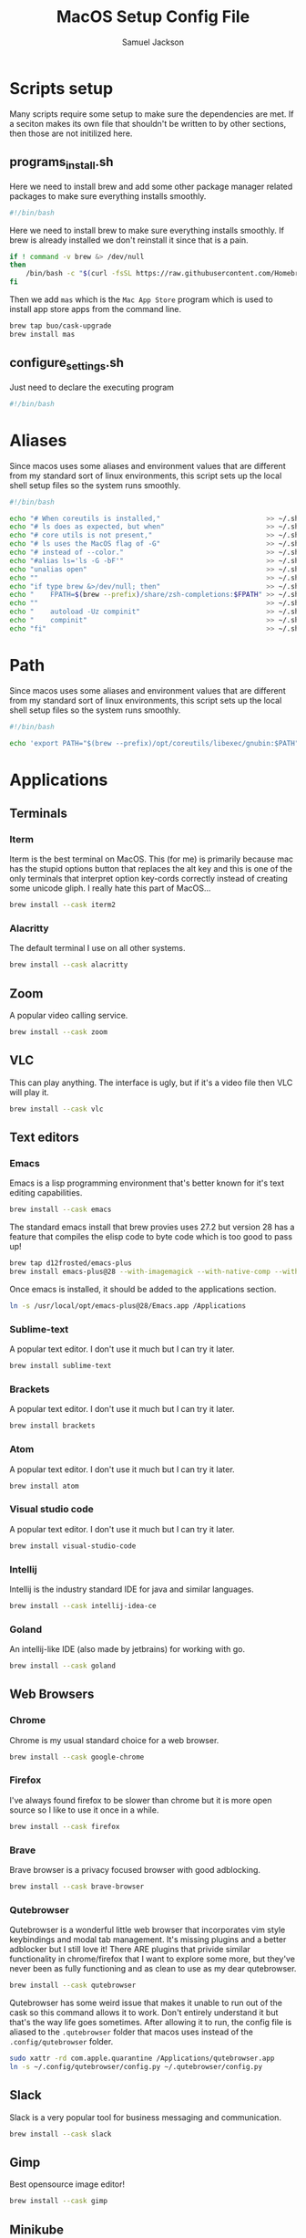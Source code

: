 #+TITLE: MacOS Setup Config File
#+AUTHOR: Samuel Jackson
#+DESCRIPTION: This file creates scripts for setting up a new Mac machine.
#+STARTUP: overview num hidestars indent
#+PROPERTY: header-args :results silent :tangle "../scripts/macos/programs_install.sh" :tangle-mode (identity #o755)

* Scripts setup
Many scripts require some setup to make sure the dependencies are met. If a seciton makes its own file that shouldn't be written to by other sections, then those are not initilized here.
** programs_install.sh
Here we need to install brew and add some other package manager related packages to make sure everything installs smoothly.
#+begin_src sh
#!/bin/bash
#+end_src

Here we need to install brew to make sure everything installs smoothly. If brew is already installed we don't reinstall it since that is a pain.
#+begin_src sh
if ! command -v brew &> /dev/null
then
    /bin/bash -c "$(curl -fsSL https://raw.githubusercontent.com/Homebrew/install/HEAD/install.sh)"
fi
#+end_src

Then we add ~mas~ which is the =Mac App Store= program which is used to install app store apps from the command line.
#+begin_src sh
brew tap buo/cask-upgrade
brew install mas
#+end_src

** configure_settings.sh
Just need to declare the executing program
#+begin_src sh :tangle ../scripts/macos/configure_settings.sh
#!/bin/bash
#+end_src

* Aliases
Since macos uses some aliases and environment values that are different from my standard sort of linux environments, this script sets up the local shell setup files so the system runs smoothly.
#+begin_src sh :tangle ../scripts/macos/make_aliases.sh
#!/bin/bash

echo "# When coreutils is installed,"                          >> ~/.shell_setup/aliases.local.sh
echo "# ls does as expected, but when"                         >> ~/.shell_setup/aliases.local.sh
echo "# core utils is not present,"                            >> ~/.shell_setup/aliases.local.sh
echo "# ls uses the MacOS flag of -G"                          >> ~/.shell_setup/aliases.local.sh
echo "# instead of --color."                                   >> ~/.shell_setup/aliases.local.sh
echo "#alias ls='ls -G -bF'"                                   >> ~/.shell_setup/aliases.local.sh
echo "unalias open"                                            >> ~/.shell_setup/aliases.local.sh
echo ""                                                        >> ~/.shell_setup/aliases.local.sh
echo "if type brew &>/dev/null; then"                          >> ~/.shell_setup/aliases.local.sh
echo "    FPATH=$(brew --prefix)/share/zsh-completions:$FPATH" >> ~/.shell_setup/aliases.local.sh
echo ""                                                        >> ~/.shell_setup/aliases.local.sh
echo "    autoload -Uz compinit"                               >> ~/.shell_setup/aliases.local.sh
echo "    compinit"                                            >> ~/.shell_setup/aliases.local.sh
echo "fi"                                                      >> ~/.shell_setup/aliases.local.sh
#+end_src

* Path
Since macos uses some aliases and environment values that are different from my standard sort of linux environments, this script sets up the local shell setup files so the system runs smoothly.
#+begin_src sh :tangle ../scripts/macos/make_path.sh
#!/bin/bash

echo 'export PATH="$(brew --prefix)/opt/coreutils/libexec/gnubin:$PATH"' >> ~/.shell_setup/path_setup.local.sh
#+end_src

* Applications
** Terminals
*** Iterm
Iterm is the best terminal on MacOS. This (for me) is primarily because mac has the stupid options button that replaces the alt key and this is one of the only terminals that interpret option key-cords correctly instead of creating some unicode gliph. I really hate this part of MacOS...
#+begin_src sh
brew install --cask iterm2
#+end_src

*** Alacritty
The default terminal I use on all other systems.
#+begin_src sh
brew install --cask alacritty
#+end_src

** Zoom
A popular video calling service.
#+begin_src sh
brew install --cask zoom
#+end_src

** VLC
This can play anything. The interface is ugly, but if it's a video file then VLC will play it.
#+begin_src sh
brew install --cask vlc
#+end_src

** Text editors
*** Emacs
Emacs is a lisp programming environment that's better known for it's text editing capabilities.
#+begin_src sh :tangle no
brew install --cask emacs
#+end_src

The standard emacs install that brew provies uses 27.2 but version 28 has a feature that compiles the elisp code to byte code which is too good to pass up!
#+begin_src sh
brew tap d12frosted/emacs-plus
brew install emacs-plus@28 --with-imagemagick --with-native-comp --with-dbus --with-modern-alecive-flatwoken-icon
#+end_src

Once emacs is installed, it should be added to the applications section.
#+begin_src sh :tangle ../scripts/macos/configure_settings.sh
ln -s /usr/local/opt/emacs-plus@28/Emacs.app /Applications
#+end_src

*** Sublime-text
A popular text editor. I don't use it much but I can try it later.
#+begin_src sh
brew install sublime-text
#+end_src

*** Brackets
A popular text editor. I don't use it much but I can try it later.
#+begin_src sh
brew install brackets
#+end_src

*** Atom
A popular text editor. I don't use it much but I can try it later.
#+begin_src sh
brew install atom
#+end_src

*** Visual studio code
A popular text editor. I don't use it much but I can try it later.
#+begin_src sh
brew install visual-studio-code
#+end_src

*** Intellij
Intellij is the industry standard IDE for java and similar languages.
#+begin_src sh
brew install --cask intellij-idea-ce
#+end_src

*** Goland
An intellij-like IDE (also made by jetbrains) for working with go.
#+begin_src sh
brew install --cask goland
#+end_src

** Web Browsers
*** Chrome
Chrome is my usual standard choice for a web browser.
#+begin_src sh
brew install --cask google-chrome
#+end_src

*** Firefox
I've always found firefox to be slower than chrome but it is more open source so I like to use it once in a while.
#+begin_src sh
brew install --cask firefox
#+end_src

*** Brave
Brave browser is a privacy focused browser with good adblocking.
#+begin_src sh
brew install --cask brave-browser
#+end_src
*** Qutebrowser
Qutebrowser is a wonderful little web browser that incorporates vim style keybindings and modal tab management. It's missing plugins and a better adblocker but I still love it! There ARE plugins that privide similar functionality in chrome/firefox that I want to explore some more, but they've never been as fully functioning and as clean to use as my dear qutebrowser.
#+begin_src sh
brew install --cask qutebrowser
#+end_src

Qutebrowser has some weird issue that makes it unable to run out of the cask so this command allows it to work. Don't entirely understand it but that's the way life goes sometimes. After allowing it to run, the config file is aliased to the ~.qutebrowser~ folder that macos uses instead of the ~.config/qutebrowser~ folder.
#+begin_src sh :tangle ../scripts/macos/configure_settings.sh
sudo xattr -rd com.apple.quarantine /Applications/qutebrowser.app
ln -s ~/.config/qutebrowser/config.py ~/.qutebrowser/config.py
#+end_src

** Slack
Slack is a very popular tool for business messaging and communication.
#+begin_src sh
brew install --cask slack
#+end_src

** Gimp
Best opensource image editor!
#+begin_src sh
brew install --cask gimp
#+end_src

** Minikube
Runs a kubernetes cluster locally.
#+begin_src sh
brew install minikube
#+end_src

* CLI tools
** Coreutils
The standard GNU utilities. Although these are provided with MacOS already, the ones included here should have the standard option flags which will make my life easier (for the most part...).
#+begin_src sh
brew install coreutils
#+end_src

** awscli
A CLI tool for accessing and using AWS resources.
#+begin_src sh
brew install awscli
#+end_src

Along with this, usually when using the aws CLI you also need to authenticate and hence use this:
#+begin_src sh
brew install aws-iam-authenticator
#+end_src

** tmux
Tmux is a terminal multiplexer and session daemon. It works really well for having your own set of desktops in the terminal itself.
#+begin_src sh
brew install tmux
#+end_src

** wget
Wget is a web downloader similar to curl. It gets used instead of curl in a couple of places so it's good to have installed.
#+begin_src sh
brew install wget
#+end_src

** HttPie
An alternative to curl and wget.
#+begin_src sh
brew install httpie
#+end_src

** sl
Sl is the steam locomotive progrom. Who doesn't like trains?
#+begin_src sh
brew install sl
#+end_src

** fd
Fd is a find-like utility.
#+begin_src sh
brew install fd
#+end_src

** ranger
Ranger is a terminal file manager. Nice to use when you need to manipulate files.
#+begin_src sh
brew install ranger
#+end_src

** pass
Pass is an opensource package manager.
#+begin_src sh
brew install pass
#+end_src

** cmatrix
Cmatrix allows you to enter the (c)Matrix!
#+begin_src sh
brew install cmatrix
#+end_src

** pandoc
Pandoc is a converter that transpiles several different kinds of docs such as markdown into latex or Org into latex or wikix into latex... I mostly use it for turning org files into pdfs or wiki pages.
#+begin_src sh
brew install pandoc
#+end_src

** asciidoc
Converts asciidoc files into DocBook or HTML.
#+begin_src sh
brew install asciidoc
#+end_src

** htop
Htop is a terminal based process viewer and manager.
#+begin_src sh
brew install htop
#+end_src

** tldr
Tldr is a program that provides example usage for several common cli tools out there.
#+begin_src sh
brew install tldr
#+end_src

** jq
Jq is a cli tool for JSON reading and manipulation.
#+begin_src sh
brew install jq
#+end_src

** tty-clock
Tty-clock is a... clock, in the... tty.
#+begin_src sh
brew install tty-clock
#+end_src

** ffmpeg
Ffmpeg is a super powerful cli video and photo modifier.
#+begin_src sh
brew install ffmpeg
#+end_src

** Shells
*** Bash
#+begin_src sh
brew install bash
brew install bash-completion
#+end_src
*** Zsh
#+begin_src sh
brew install zsh
brew install zsh-autosuggestions
brew install zsh-navigation-tools
brew install zsh-lovers
brew install zsh-syntax-highlighting
brew install zsh-completions
brew install zsh-you-should-use
#+end_src

There's a weird issue that causes zsh to show a warning when starting up. This fixes it.
#+begin_src sh :tangle ../scripts/macos/configure_settings.sh
sudo chmod -R 755 /usr/local/share
#+end_src

** Cmake
Used for vterm in emacs.
#+begin_src sh
brew install cmake
#+end_src

*** Ripgrep
A fast grep tool for finding files. Used in emacs.
#+begin_src sh
brew install ripgrep
#+end_src

*** Silver searcher
Another fast grep tool for finding files. Also used in emacs.
#+begin_src sh
brew install ag
#+end_src

** Ledger
Ledger is a CLI program for double-entry accounting. Neat!
#+begin_src sh
brew install ledger
#+end_src

** Cloc
Cloc is a program that counts lines of code in files.
#+begin_src sh
brew install cloc
#+end_src

** Sops
Tool for working with encrypted files and secrets.
#+begin_src sh
brew install sops
#+end_src

** k9 interface
Cli tool for interfacing with kubernetes
#+begin_src sh
brew install k9s
#+end_src

** RabbitMQ
A local viewer for the [[https://www.rabbitmq.com/][Rabbit MQ]] messaging system.
#+begin_src sh
brew install rabbitmq
#+end_src

** Pgcli
A tool for accessing postgresSQL databases from command line. Has some pretty neat auto-completion and syntax highlighting!
#+begin_src sh
brew install pgcli
#+end_src

** Nmap
A useful network scanner.
#+begin_src sh
brew install nmap
#+end_src

** Hstr
A history manager that provides suggestions of previous commands.
#+begin_src sh
brew install hstr
#+end_src

** Z
A smart ~cd~.
#+begin_src sh
brew install z
#+end_src

* Utilities
** Postgresql
#+begin_src sh
brew install postgresql
brew install golang-migrate
#+end_src

** Docker
Docker is a tool for creating VMs to run software. Needed at many software companies.
#+begin_src sh
brew install --cask docker
#+end_src

** Lastpass
Lastpass is a tool for password managment.
#+begin_src sh
brew install --cask lastpass
brew install lastpass-cli
#+end_src

** 1clipboard
1clipboard manages your clipboard history and access what you've coppied before.
#+begin_src sh
brew install --cask 1clipboard
#+end_src

** Background-music
Background music is a nice program for managing the audio streams on your computer.
#+begin_src sh
brew install --cask background-music
#+end_src

** Amphetamine
Amphetamine is a program that keeps the computer awake without interaction from the user. Super convenient when installing programs or just watching something.
#+begin_src sh
mas install 937984704 # Amphetamine
#+end_src

Also install caffeine as backup
#+begin_src sh
brew install caffeine
#+end_src

** Dropbox
Dropbox is a file syncing service. I use it to manage my database of org files.
#+begin_src sh
brew install --cask dropbox
#+end_src

** Alphred
Alphred is a more customizable spotlight.
#+begin_src sh
brew install --cask alfred
#+end_src

** Go2shell
Allows you to open up a terminal in a particular folder from Finder.
#+begin_src sh
brew install --cask go2shell
#+end_src
** Spectacle
A tool for window snap managment.
#+begin_src sh
brew install --cask spectacle
#+end_src
** VPN
*** TunnelBlick
Tunnel blick is a free OpenVPN client for MacOS. [[https://www.tunnelblick.net][homepage]].
#+begin_src sh
brew install --cask tunnelblick
#+end_src

*** AWS VPN
AWS VPN client allows you to connect to the AWS vpn which is
#+begin_src sh
brew install --cask --cask aws-vpn-client

#+end_src

** GNU plot
GNU plot is a tool for creating graphs and other visuals. Used by emacs
#+begin_src sh
brew install gnuplot
#+end_src

** Kubernetes
Kuberentes command line interface
#+begin_src sh
brew install kubernetes-cli
#+end_src

To use kubernetes, we also need to have helm installed. And add some of the more common helm plugins for good measure.
#+begin_src sh
brew install helm
helm plugin install https://github.com/jkroepke/helm-secrets --version v3.11.0
helm plugin install https://github.com/rimusz/helm-tiller
#+end_src

Then this tool is used to create clusters on Amazon EKS. It could go up with the AWS CLI, but it's more related to kubernetes clusters.
#+begin_src sh
brew install eksctl
#+end_src

** Aspell
A good spellchecking backend. Used by emacs.
#+begin_src sh
brew install aspell
#+end_src

** Programming languages
*** Go
A clean simple little language. See the [[https://go.dev][golang]] website.
#+begin_src sh
brew install go
#+end_src

Go's language server for editors like emacs or vs-code.
#+begin_src sh
brew install gopls
#+end_src

And the linter that goes along with it.
#+begin_src sh
brew install golangci-lint
#+end_src

*** Python
In Emacs, python uses a language formatter called black:
#+begin_src sh
brew install black
#+end_src
*** Haskell
Install haskell compiler and its language server. Haskell is useful for scripting some things.
#+begin_src sh
brew install ghc
brew install haskell-language-server
#+end_src

*** Racket
Racket is a popular lisp language.
#+begin_src sh
brew install --cask racket
#+end_src

*** Html
Great set of HTML tools.
#+begin_src sh
brew install tidy-html5
#+end_src

*** Xcode
Xcode is the compiler for mac apps. It takes forever to download but it's good to have installed before it's actually needed.
#+begin_src sh
mas install 497799835 # Xcode
#+end_src

*** LaTeX
The whole latex environment. It's a big package but there should be enough space on most machines that it won't matter.
#+begin_src sh
brew install texlive
#+end_src
*** Markdown
Grip is nice markdown viewer so you can see what you've written before publishing.
#+begin_src sh
brew install grip
#+end_src

*** Web
Npm is the main package manager for anything and everything javascript. Better have it installed!
#+begin_src sh
brew install npm
#+end_src

Once npm is installed, it can be used to install packages useful for web development.
#+begin_src sh
npm -g install js-beautify
npm -g install stylelint
#+end_src

* Full system install script
When I need to install on a whole system, I want to have a single script I can run to install basically everything and not need to worry about which scripts to run first or in what order.
#+begin_src sh :tangle ../scripts/macos/full_system_install.sh
#!/bin/bash
# This file has been generated using org tangle. To modify, please see the org file.
#+end_src

TODO prompt to ask about installing doom and fonts. Those are both really long running processes that may not be immediately wanted.
#+begin_src sh :tangle ../scripts/macos/full_system_install.sh
#+end_src

First we install all the packages. Partly because this is the most instensive part and partly because this ensures that any following scripts have their dependencies installed.
#+begin_src sh :tangle ../scripts/macos/full_system_install.sh
./programs_install.sh
#+end_src

Next we install all the config files. This way they're present when things are installed. If this came later, then some of the config files may be created ahead of time which causes problems with symbolically linking to my own configs.
#+begin_src sh :tangle ../scripts/macos/full_system_install.sh
../configs_install.sh
#+end_src

Next we need make sure macos specific aliases are present.
#+begin_src sh :tangle ../scripts/macos/full_system_install.sh
./make_aliases.sh
#+end_src

Next comes oh-my-zsh since a clean terminal is so important.
#+begin_src sh :tangle ../scripts/macos/full_system_install.sh
../oh-my-zsh_install.sh
#+end_src

Next comes my NPM settings.
#+begin_src sh :tangle ../scripts/macos/full_system_install.sh
../npm_install.sh
#+end_src

Following that comes the pass plugins so I can use my password manager.
#+begin_src sh :tangle ../scripts/macos/full_system_install.sh
../pass-addons_install.sh
#+end_src

And finally we fix correct any MacOS specific issues.
#+begin_src sh :tangle ../scripts/macos/full_system_install.sh
./configure_settings.sh
#+end_src

* Local Variables
The below allows this file to tangle and produce the output RC file whenever the document is saved.

;; Local Variables:
;; eval: (add-hook 'after-save-hook (lambda () (org-babel-tangle)))
;; End:
